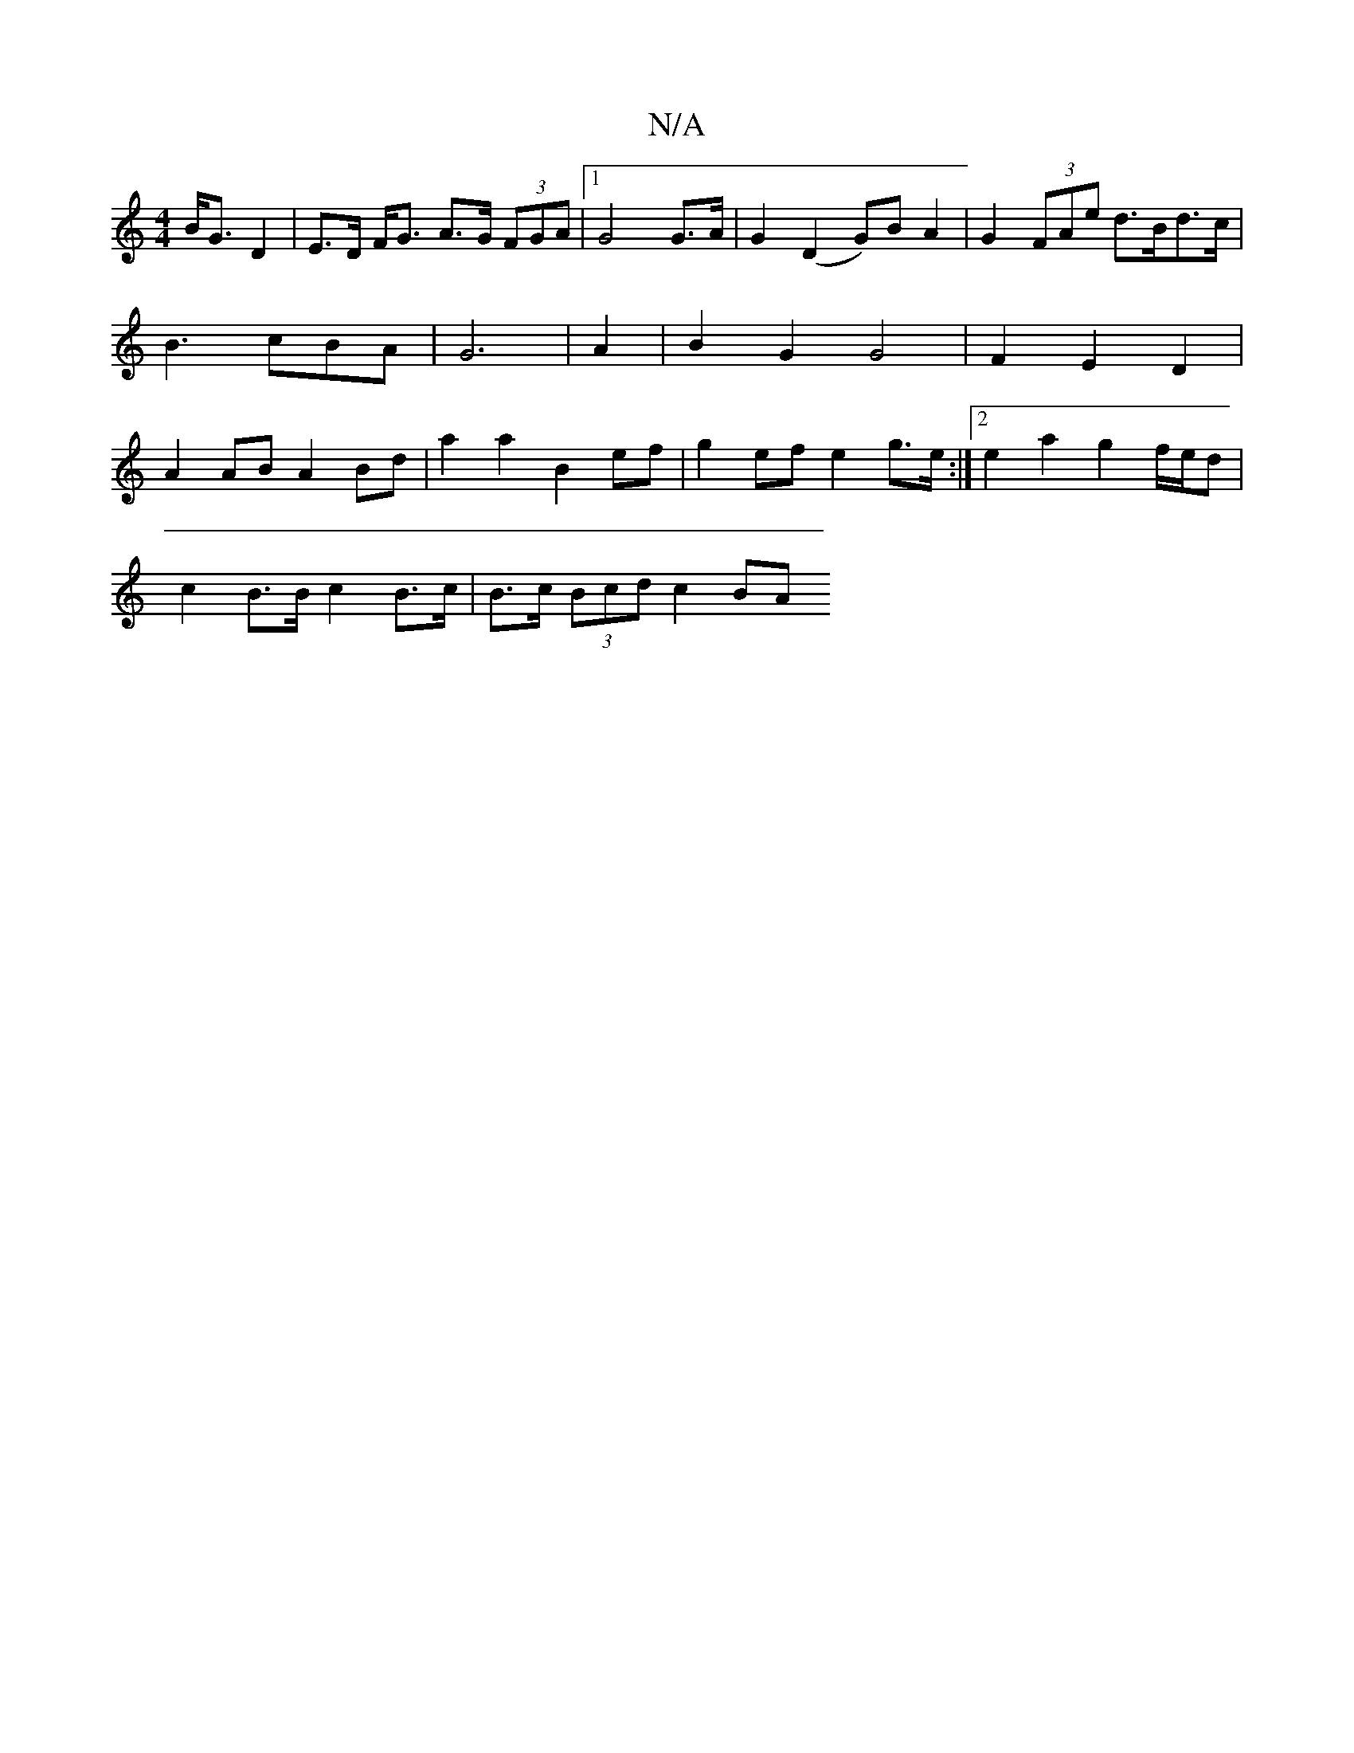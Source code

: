 X:1
T:N/A
M:4/4
R:N/A
K:Cmajor
 B<G D2-|E>D F<G A>G (3FGA|1 G4 G>A | G2 (D2 G)B A2 | G2 (3FAe d>Bd>c|B3cBA | G6 | A2 |B2 G2 G4 | F2E2 D2 |A2 ABA2 Bd | a2 a2 B2 ef | g2 ef e2 g>e:|2 e2 a2 g2 f/e/d | 
c2 B>B c2 B>c | B>c (3Bcd c2 BA 